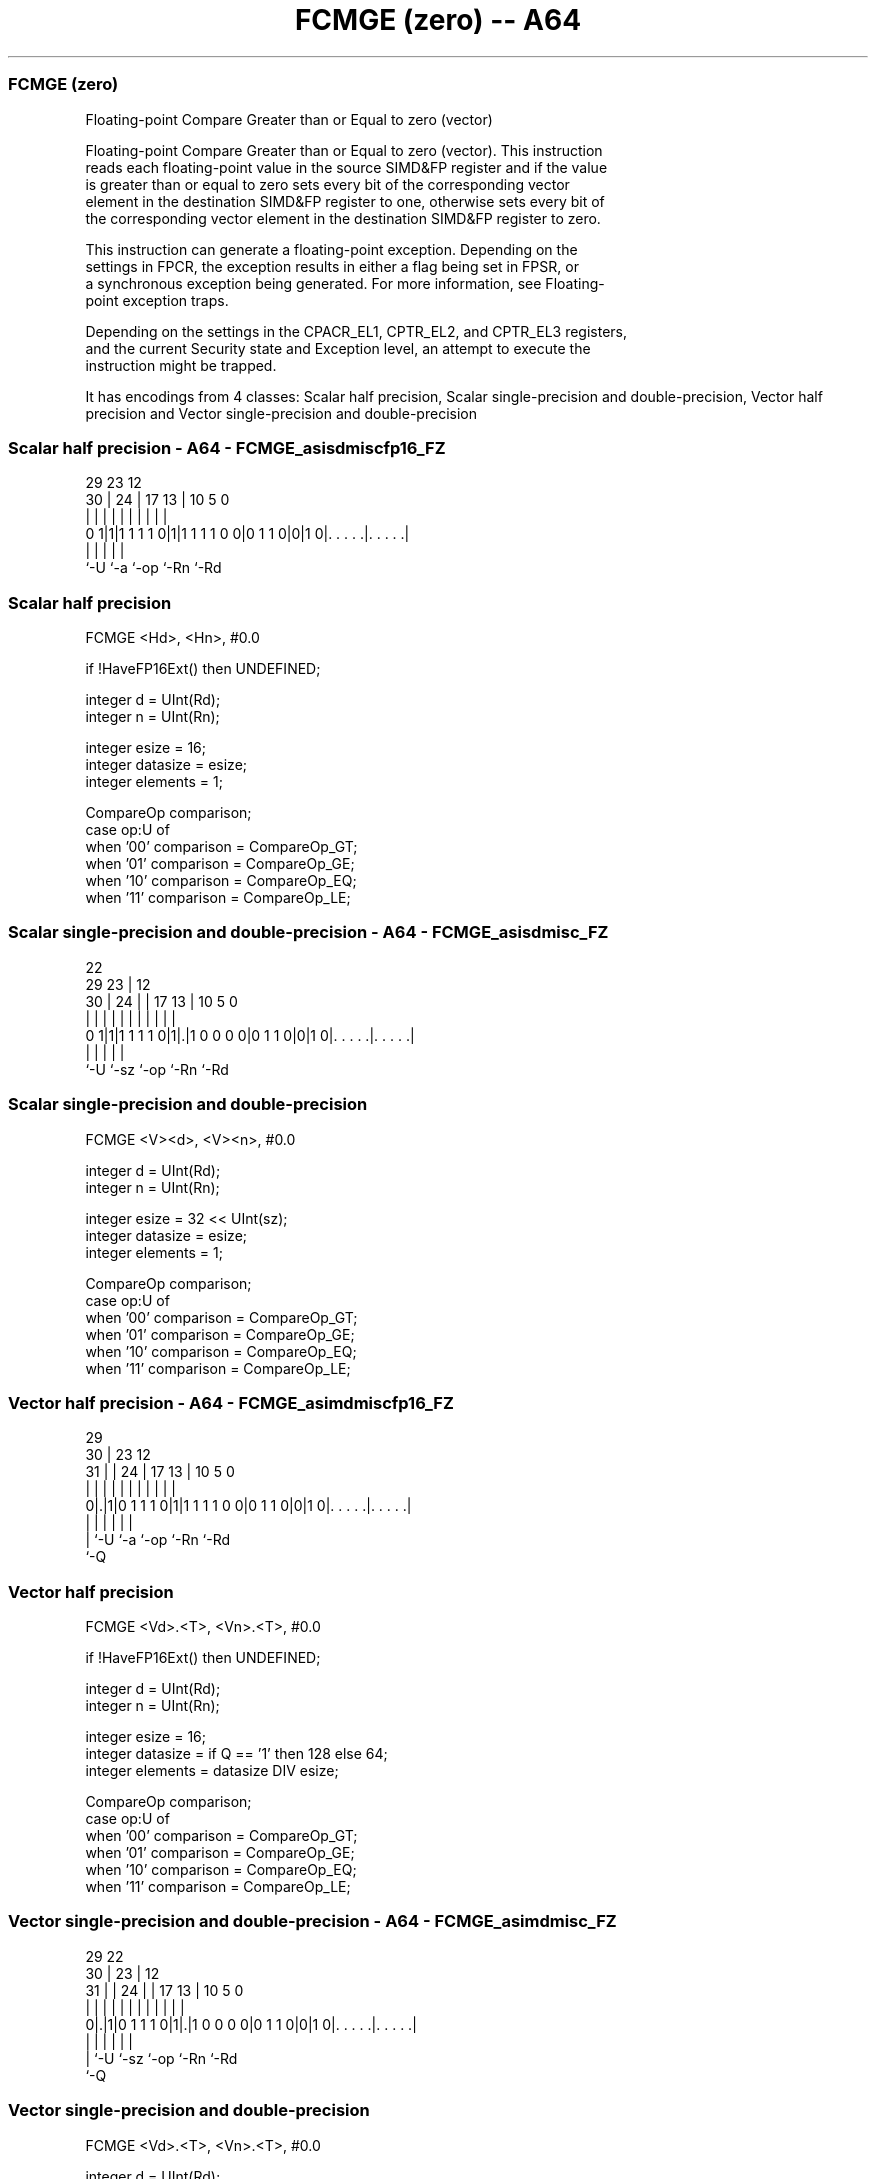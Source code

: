.nh
.TH "FCMGE (zero) -- A64" "7" " "  "instruction" "advsimd"
.SS FCMGE (zero)
 Floating-point Compare Greater than or Equal to zero (vector)

 Floating-point Compare Greater than or Equal to zero (vector). This instruction
 reads each floating-point value in the source SIMD&FP register and if the value
 is greater than or equal to zero sets every bit of the corresponding vector
 element in the destination SIMD&FP register to one, otherwise sets every bit of
 the corresponding vector element in the destination SIMD&FP register to zero.

 This instruction can generate a floating-point exception. Depending on the
 settings in FPCR, the exception results in either a flag being set in FPSR, or
 a synchronous exception being generated. For more information, see Floating-
 point exception traps.

 Depending on the settings in the CPACR_EL1, CPTR_EL2, and CPTR_EL3 registers,
 and the current Security state and Exception level, an attempt to execute the
 instruction might be trapped.


It has encodings from 4 classes: Scalar half precision, Scalar single-precision and double-precision, Vector half precision and Vector single-precision and double-precision

.SS Scalar half precision - A64 - FCMGE_asisdmiscfp16_FZ
 
                                                                   
                                                                   
       29          23                    12                        
     30 |        24 |          17      13 |  10         5         0
      | |         | |           |       | |   |         |         |
   0 1|1|1 1 1 1 0|1|1 1 1 1 0 0|0 1 1 0|0|1 0|. . . . .|. . . . .|
      |           |                     |     |         |
      `-U         `-a                   `-op  `-Rn      `-Rd
  
  
 
.SS Scalar half precision
 
 FCMGE  <Hd>, <Hn>, #0.0
 
 if !HaveFP16Ext() then UNDEFINED;
 
 integer d = UInt(Rd);
 integer n = UInt(Rn);
 
 integer esize = 16;
 integer datasize = esize;
 integer elements = 1;
 
 CompareOp comparison;
 case op:U of
     when '00' comparison = CompareOp_GT;
     when '01' comparison = CompareOp_GE;
     when '10' comparison = CompareOp_EQ;
     when '11' comparison = CompareOp_LE;
.SS Scalar single-precision and double-precision - A64 - FCMGE_asisdmisc_FZ
 
                                                                   
                     22                                            
       29          23 |                  12                        
     30 |        24 | |        17      13 |  10         5         0
      | |         | | |         |       | |   |         |         |
   0 1|1|1 1 1 1 0|1|.|1 0 0 0 0|0 1 1 0|0|1 0|. . . . .|. . . . .|
      |             |                   |     |         |
      `-U           `-sz                `-op  `-Rn      `-Rd
  
  
 
.SS Scalar single-precision and double-precision
 
 FCMGE  <V><d>, <V><n>, #0.0
 
 integer d = UInt(Rd);
 integer n = UInt(Rn);
 
 integer esize = 32 << UInt(sz);
 integer datasize = esize;
 integer elements = 1;
 
 CompareOp comparison;
 case op:U of
     when '00' comparison = CompareOp_GT;
     when '01' comparison = CompareOp_GE;
     when '10' comparison = CompareOp_EQ;
     when '11' comparison = CompareOp_LE;
.SS Vector half precision - A64 - FCMGE_asimdmiscfp16_FZ
 
                                                                   
       29                                                          
     30 |          23                    12                        
   31 | |        24 |          17      13 |  10         5         0
    | | |         | |           |       | |   |         |         |
   0|.|1|0 1 1 1 0|1|1 1 1 1 0 0|0 1 1 0|0|1 0|. . . . .|. . . . .|
    | |           |                     |     |         |
    | `-U         `-a                   `-op  `-Rn      `-Rd
    `-Q
  
  
 
.SS Vector half precision
 
 FCMGE  <Vd>.<T>, <Vn>.<T>, #0.0
 
 if !HaveFP16Ext() then UNDEFINED;
 
 integer d = UInt(Rd);
 integer n = UInt(Rn);
 
 integer esize = 16;
 integer datasize = if Q == '1' then 128 else 64;
 integer elements = datasize DIV esize;
 
 CompareOp comparison;
 case op:U of
     when '00' comparison = CompareOp_GT;
     when '01' comparison = CompareOp_GE;
     when '10' comparison = CompareOp_EQ;
     when '11' comparison = CompareOp_LE;
.SS Vector single-precision and double-precision - A64 - FCMGE_asimdmisc_FZ
 
                                                                   
       29            22                                            
     30 |          23 |                  12                        
   31 | |        24 | |        17      13 |  10         5         0
    | | |         | | |         |       | |   |         |         |
   0|.|1|0 1 1 1 0|1|.|1 0 0 0 0|0 1 1 0|0|1 0|. . . . .|. . . . .|
    | |             |                   |     |         |
    | `-U           `-sz                `-op  `-Rn      `-Rd
    `-Q
  
  
 
.SS Vector single-precision and double-precision
 
 FCMGE  <Vd>.<T>, <Vn>.<T>, #0.0
 
 integer d = UInt(Rd);
 integer n = UInt(Rn);
 
 if sz:Q == '10' then UNDEFINED;
 integer esize = 32 << UInt(sz);
 integer datasize = if Q == '1' then 128 else 64;
 integer elements = datasize DIV esize;
 
 CompareOp comparison;
 case op:U of
     when '00' comparison = CompareOp_GT;
     when '01' comparison = CompareOp_GE;
     when '10' comparison = CompareOp_EQ;
     when '11' comparison = CompareOp_LE;
 
 CheckFPAdvSIMDEnabled64();
 bits(datasize) operand = V[n];
 bits(datasize) result;
 bits(esize) zero = FPZero('0');
 bits(esize) element;
 boolean test_passed;
 
 for e = 0 to elements-1
     element = Elem[operand, e, esize];
     case comparison of
         when CompareOp_GT test_passed = FPCompareGT(element, zero, FPCR);
         when CompareOp_GE test_passed = FPCompareGE(element, zero, FPCR);
         when CompareOp_EQ test_passed = FPCompareEQ(element, zero, FPCR);
         when CompareOp_LE test_passed = FPCompareGE(zero, element, FPCR);
         when CompareOp_LT test_passed = FPCompareGT(zero, element, FPCR);
     Elem[result, e, esize] = if test_passed then Ones() else Zeros();
 
 V[d] = result;
 

.SS Assembler Symbols

 <Hd>
  Encoded in Rd
  Is the 16-bit name of the SIMD&FP destination register, encoded in the "Rd"
  field.

 <Hn>
  Encoded in Rn
  Is the 16-bit name of the SIMD&FP source register, encoded in the "Rn" field.

 <V>
  Encoded in sz
  Is a width specifier,

  sz <V> 
  0  S   
  1  D   

 <d>
  Encoded in Rd
  Is the number of the SIMD&FP destination register, encoded in the "Rd" field.

 <n>
  Encoded in Rn
  Is the number of the SIMD&FP source register, encoded in the "Rn" field.

 <Vd>
  Encoded in Rd
  Is the name of the SIMD&FP destination register, encoded in the "Rd" field.

 <T>
  Encoded in Q
  For the vector half precision variant: is an arrangement specifier,

  Q <T> 
  0 4H  
  1 8H  

 <T>
  Encoded in sz:Q
  For the vector single-precision and double-precision variant: is an
  arrangement specifier,

  sz Q <T>      
  0  0 2S       
  0  1 4S       
  1  0 RESERVED 
  1  1 2D       

 <Vn>
  Encoded in Rn
  Is the name of the SIMD&FP source register, encoded in the "Rn" field.



.SS Operation

 CheckFPAdvSIMDEnabled64();
 bits(datasize) operand = V[n];
 bits(datasize) result;
 bits(esize) zero = FPZero('0');
 bits(esize) element;
 boolean test_passed;
 
 for e = 0 to elements-1
     element = Elem[operand, e, esize];
     case comparison of
         when CompareOp_GT test_passed = FPCompareGT(element, zero, FPCR);
         when CompareOp_GE test_passed = FPCompareGE(element, zero, FPCR);
         when CompareOp_EQ test_passed = FPCompareEQ(element, zero, FPCR);
         when CompareOp_LE test_passed = FPCompareGE(zero, element, FPCR);
         when CompareOp_LT test_passed = FPCompareGT(zero, element, FPCR);
     Elem[result, e, esize] = if test_passed then Ones() else Zeros();
 
 V[d] = result;

